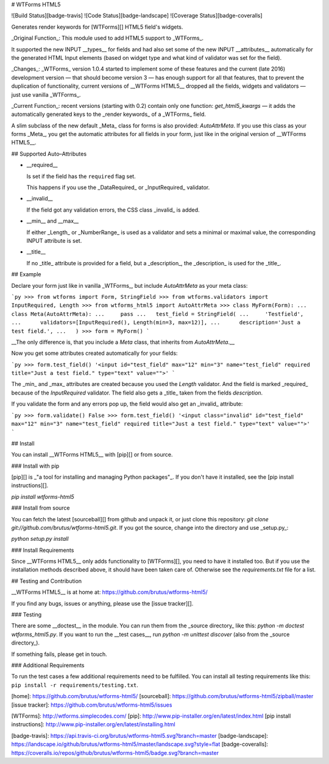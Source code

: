 # WTForms HTML5

![Build Status][badge-travis] ![Code Status][badge-landscape] ![Coverage Status][badge-coveralls]

Generates render keywords for [WTForms][] HTML5 field's widgets.

_Original Function_: This module used to add HTML5 support to _WTForms_.

It supported the new INPUT __types__ for fields and had also set some of the new
INPUT __attributes__ automatically for the generated HTML Input elements (based
on widget type and what kind of validator was set for the field).

_Changes_: _WTForms_ version 1.0.4 started to implement some of these features
and the current (late 2016) development version — that should become version 3 —
has enough support for all that features, that to prevent the duplication of
functionality, current versions of __WTForms HTML5__ dropped all the fields,
widgets and validators — just use vanilla _WTForms_.

_Current Function_: recent versions (starting with 0.2) contain only one
function: `get_html5_kwargs` — it adds the automatically generated keys to the
_render keywords_ of a _WTForms_ field.

A slim subclass of the new default _Meta_ class for forms is also provided:
`AutoAttrMeta`. If you use this class as your forms _Meta_, you get the
automatic attributes for all fields in your form, just like in the original
version of __WTForms HTML5__.


## Supported Auto–Attributes

- __required__

  Is set if the field has the ``required`` flag set.

  This happens if you use the _DataRequired_ or _InputRequired_ validator.

- __invalid__

  If the field got any validation errors, the CSS class _invalid_ is added.

- __min__ and __max__

  If either _Length_ or _NumberRange_ is used as a validator and sets a minimal
  or maximal value, the corresponding INPUT attribute is set.

- __title__

  If no _title_ attribute is provided for a field, but a _description_, the
  _description_ is used for the _title_.


## Example

Declare your form just like in vanilla _WTForms_, but include `AutoAttrMeta`
as your meta class:

```py
>>> from wtforms import Form, StringField
>>> from wtforms.validators import InputRequired, Length
>>> from wtforms_html5 import AutoAttrMeta
>>> class MyForm(Form):
...   class Meta(AutoAttrMeta):
...     pass
...   test_field = StringField(
...     'Testfield',
...      validators=[InputRequired(), Length(min=3, max=12)],
...      description='Just a test field.',
...   )
>>> form = MyForm()
```

__The only difference is, that you include a `Meta` class, that inherits from
`AutoAttrMeta`.__

Now you get some attributes created automatically for your fields:

```py
>>> form.test_field()
'<input id="test_field" max="12" min="3" name="test_field" required title="Just a test field." type="text" value="">'
```

The _min_ and _max_ attributes are created because you used the `Length`
validator. And the field is marked _required_ because of the `InputRequired` validator. The field also gets a _title_ taken from the fields `description`.

If you validate the form and any errors pop up, the field would also get an
_invalid_ attribute:

```py
>>> form.validate()
False
>>> form.test_field()
'<input class="invalid" id="test_field" max="12" min="3" name="test_field" required title="Just a test field." type="text" value="">'
```


## Install

You can install __WTForms HTML5__ with [pip][] or from source.

### Install with pip

[pip][] is _"a tool for installing and managing Python packages"_. If you don't
have it installed, see the [pip install instructions][].

`pip install wtforms-html5`

### Install from source

You can fetch the latest [sourceball][] from github and unpack it, or just
clone this repository: `git clone git://github.com/brutus/wtforms-html5.git`.
If you got the source, change into the directory and use _setup.py_:

`python setup.py install`

### Install Requirements

Since __WTForms HTML5__ only adds functionality to [WTForms][], you need to
have it installed too. But if you use the installation methods described
above, it should have been taken care of. Otherwise see the `requirements.txt`
file for a list.


## Testing and Contribution

__WTForms HTML5__ is at home at: https://github.com/brutus/wtforms-html5/

If you find any bugs, issues or anything, please use the [issue tracker][].

### Testing

There are some __doctest__ in the module. You can run them from the _source
directory_ like this: `python -m doctest wtforms_html5.py`. If you want to
run the __test cases__, run `python -m unittest discover`  (also from the
_source directory_).

If something fails, please get in touch.

### Additional Requirements

To run the test cases a few additional requirements need to be fulfilled. You
can install all testing requirements like this: ``pip install -r
requirements/testing.txt``.



[home]: https://github.com/brutus/wtforms-html5/
[sourceball]: https://github.com/brutus/wtforms-html5/zipball/master
[issue tracker]: https://github.com/brutus/wtforms-html5/issues

[WTForms]: http://wtforms.simplecodes.com/
[pip]: http://www.pip-installer.org/en/latest/index.html
[pip install instructions]: http://www.pip-installer.org/en/latest/installing.html

[badge-travis]: https://api.travis-ci.org/brutus/wtforms-html5.svg?branch=master
[badge-landscape]: https://landscape.io/github/brutus/wtforms-html5/master/landscape.svg?style=flat
[badge-coveralls]: https://coveralls.io/repos/github/brutus/wtforms-html5/badge.svg?branch=master


